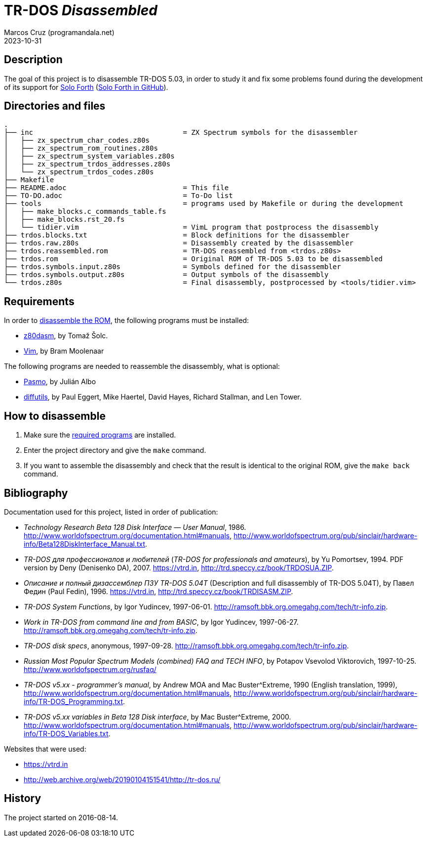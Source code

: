 = TR-DOS _Disassembled_
:author: Marcos Cruz (programandala.net)
:revdate: 2023-10-31

:period: .
:char94: ^

// This file is part of TR-DOS Disassembled
// By Marcos Cruz (programandala.net), 2016, 2017

// Last modified: 20231031T1341+0100

// This file is written in AsciDoc/Asciidoctor format
// (see <http://asciidoctor.org>).

== Description

The goal of this project is to disassemble TR-DOS 5.03, in order to
study it and fix some problems found during the development of its
support for http://programandala.net/en.program.solo_forth.html[Solo
Forth] (http://github.com/programandala-net/solo-forth[Solo Forth in
GitHub]).

== Directories and files

....
.
├── inc                                    = ZX Spectrum symbols for the disassembler
│   ├── zx_spectrum_char_codes.z80s
│   ├── zx_spectrum_rom_routines.z80s
│   ├── zx_spectrum_system_variables.z80s
│   ├── zx_spectrum_trdos_addresses.z80s
│   └── zx_spectrum_trdos_codes.z80s
├── Makefile
├── README.adoc                            = This file
├── TO-DO.adoc                             = To-Do list
├── tools                                  = programs used by Makefile or during the development
│   ├── make_blocks.c_commands_table.fs
│   ├── make_blocks.rst_20.fs
│   └── tidier.vim                         = VimL program that postprocess the disassembly
├── trdos.blocks.txt                       = Block definitions for the disassembler
├── trdos.raw.z80s                         = Disassembly created by the disassembler
├── trdos.reassembled.rom                  = TR-DOS reassembled from <trdos.z80s>
├── trdos.rom                              = Original ROM of TR-DOS 5.03 to be disassembled
├── trdos.symbols.input.z80s               = Symbols defined for the disassembler
├── trdos.symbols.output.z80s              = Output symbols of the disassembly
└── trdos.z80s                             = Final disassembly, postprocessed by <tools/tidier.vim>
....

== Requirements

In order to <<_how_to_disassemble,disassemble the ROM>>, the following
programs must be installed:

- https://www.tablix.org/~avian/z80dasm/[z80dasm], by Tomaž Šolc.
- http://vim.org[Vim], by Bram Moolenaar

The following programs are needed to reassemble the disassembly, what
is optional:

- http://pasmo.speccy.org[Pasmo], by Julián Albo
- http://www.gnu.org/software/diffutils/[diffutils], by Paul Eggert,
  Mike Haertel, David Hayes, Richard Stallman, and Len Tower.

== How to disassemble

1. Make sure the <<_requirements,required programs>> are installed.
2. Enter the project directory and give the `make` command.
3. If you want to assemble the disassembly and check that the result
   is identical to the original ROM, give the `make back` command.

== Bibliography

Documentation used for this project, listed in order of publication:

- _Technology Research Beta 128 Disk Interface — User Manual_, 1986.
  http://www.worldofspectrum.org/documentation.html#manuals,
  http://www.worldofspectrum.org/pub/sinclair/hardware-info/Beta128DiskInterface_Manual.txt.

- _TR-DOS для профессионалов и любителей_ (_TR-DOS for professionals
  and amateurs_), by Yu Pomortsev, 1994. PDF version by Deny
  (Denisenko DA), 2007. https://vtrd.in,
  http://trd.speccy.cz/book/TRDOSUA.ZIP.

- _Описание и полный дизассемблер ПЗУ TR-DOS 5.04T_ (Description and
  full disassembly of TR-DOS 5.04T), by Павел Федин (Paul Fedin),
  1996{period}  https://vtrd.in,
  http://trd.speccy.cz/book/TRDISASM.ZIP.

- _TR-DOS System Functions_, by Igor Yudincev, 1997-06-01.
  http://ramsoft.bbk.org.omegahg.com/tech/tr-info.zip.

- _Work in TR-DOS from command line and from BASIC_, by Igor Yudincev,
  1997-06-27.  http://ramsoft.bbk.org.omegahg.com/tech/tr-info.zip.

- _TR-DOS disk specs_, anonymous, 1997-09-28.
  http://ramsoft.bbk.org.omegahg.com/tech/tr-info.zip.

- _Russian Most Popular Spectrum Models (combined) FAQ and TECH INFO_,
  by Potapov Vsevolod Viktorovich, 1997-10-25.
  http://www.worldofspectrum.org/rusfaq/

- _TR-DOS v5.xx - programmer's manual_, by Andrew MOA and Mac
  Buster{char94}Extreme, 1990 (English translation, 1999),
  http://www.worldofspectrum.org/documentation.html#manuals,
  http://www.worldofspectrum.org/pub/sinclair/hardware-info/TR-DOS_Programming.txt.

- _TR-DOS v5.xx variables in Beta 128 Disk interface_, by Mac
  Buster{char94}Extreme, 2000.
  http://www.worldofspectrum.org/documentation.html#manuals,
  http://www.worldofspectrum.org/pub/sinclair/hardware-info/TR-DOS_Variables.txt.

Websites that were used:

- https://vtrd.in
- http://web.archive.org/web/20190104151541/http://tr-dos.ru/

== History

The project started on 2016-08-14.
